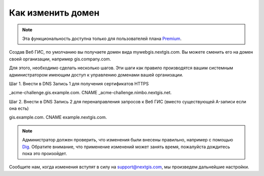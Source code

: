 .. sectionauthor:: Maxim Dubinin <maxim.dubinin@nextgis.com>

Как изменить домен
==================

.. note:: 
	Эта функциональность доступна только для пользователей плана `Premium <http://nextgis.ru/nextgis-com/plans>`_.

Создав Веб ГИС, по умолчанию вы получаете домен вида mywebgis.nextgis.com. Вы можете сменить его на домен своей организации, например gis.company.com.

Для этого, необходимо сделать несколько шагов. Эти шаги как правило производятся вашим системным администратором имеющим доступ к управлению доменами вашей организации.

Шаг 1. Внести в DNS Запись 1 для получения сертификатов HTTPS

_acme-challenge.gis.example.com. CNAME _acme-challenge.nimbo.nextgis.net.

Шаг 2. Внести в DNS Запись 2 для перенаправления запросов к Веб ГИС (вместо существующей A-записи если она есть)

gis.example.com. CNAME example.nextgis.com.

.. note::
        Администратор должен проверить, что изменения были внесены правильно, например с помощью `Dig <https://toolbox.googleapps.com/apps/dig/#A/>`_. Обратите внимание, что применение изменений может занять время, пожалуйста дождитесь пока это произойдет.

Сообщите нам, когда изменения вступят в силу на support@nextgis.com, мы произведем дальнейшие настройки.

